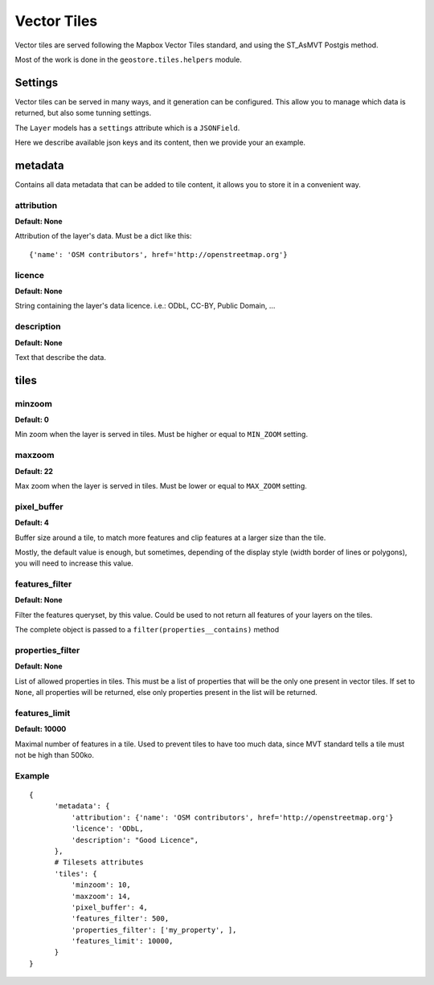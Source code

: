 Vector Tiles
============

Vector tiles are served following the Mapbox Vector Tiles standard, and using the ST_AsMVT Postgis method.

Most of the work is done in the ``geostore.tiles.helpers`` module.

Settings
--------

Vector tiles can be served in many ways, and it generation can be configured. This allow you to manage which data is returned, but also some tunning settings.

The ``Layer`` models has a ``settings`` attribute which is a ``JSONField``.

Here we describe available json keys and its content, then we provide your an example.

metadata
--------

Contains all data metadata that can be added to tile content, it allows you to store it in a
convenient way.

attribution
^^^^^^^^^^^
**Default: None**

Attribution of the layer's data. Must be a dict like this:
::

{'name': 'OSM contributors', href='http://openstreetmap.org'}

licence
^^^^^^^
**Default: None**

String containing the layer's data licence. i.e.: ODbL, CC-BY, Public Domain, …

description
^^^^^^^^^^^
**Default: None**

Text that describe the data.

tiles
-----

minzoom
^^^^^^^
**Default: 0**

Min zoom when the layer is served in tiles. Must be higher or equal to ``MIN_ZOOM`` setting.

maxzoom
^^^^^^^
**Default: 22**

Max zoom when the layer is served in tiles. Must be lower or equal to ``MAX_ZOOM`` setting.

pixel_buffer
^^^^^^^^^^^^
**Default: 4**

Buffer size around a tile, to match more features and clip features at a larger size than the tile.

Mostly, the default value is enough, but sometimes, depending of the display style (width border of lines or polygons),
you will need to increase this value.

features_filter
^^^^^^^^^^^^^^^
**Default: None**

Filter the features queryset, by this value. Could be used to not return all features of your layers on the tiles.

The complete object is passed to a ``filter(properties__contains)`` method

properties_filter
^^^^^^^^^^^^^^^^^
**Default: None**

List of allowed properties in tiles. This must be a list of properties that will be the only one present in vector tiles.
If set to ``None``, all properties will be returned, else only properties present in the list will be returned.

features_limit
^^^^^^^^^^^^^^
**Default: 10000**

Maximal number of features in a tile. Used to prevent tiles to have too much data, since MVT standard tells a tile must not be high than 500ko.

Example
^^^^^^^

::

  {
        'metadata': {
            'attribution': {'name': 'OSM contributors', href='http://openstreetmap.org'}
            'licence': 'ODbL,
            'description': "Good Licence",
        },
        # Tilesets attributes
        'tiles': {
            'minzoom': 10,
            'maxzoom': 14,
            'pixel_buffer': 4,
            'features_filter': 500,
            'properties_filter': ['my_property', ],
            'features_limit': 10000,
        }
  }

